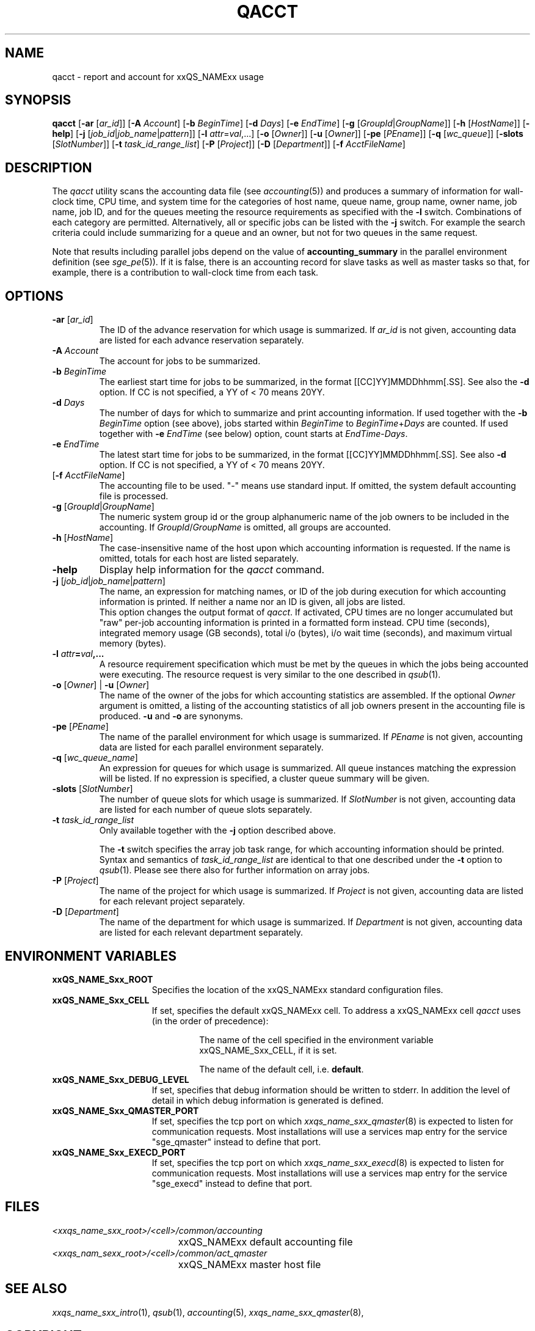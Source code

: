 '\" t
.\"___INFO__MARK_BEGIN__
.\"
.\" Copyright: 2004 by Sun Microsystems, Inc.
.\"
.\"___INFO__MARK_END__
.\"
.\"
.\" Some handy macro definitions [from Tom Christensen's man(1) manual page].
.\"
.de SB		\" small and bold
.if !"\\$1"" \\s-2\\fB\&\\$1\\s0\\fR\\$2 \\$3 \\$4 \\$5
..
.\" "
.de T		\" switch to typewriter font
.ft CW		\" probably want CW if you don't have TA font
..
.\"
.de TY		\" put $1 in typewriter font
.if t .T
.if n ``\c
\\$1\c
.if t .ft P
.if n \&''\c
\\$2
..
.\"
.de M		\" man page reference
\\fI\\$1\\fR\\|(\\$2)\\$3
..
.TH QACCT 1 "2011-05-20" "xxRELxx" "xxQS_NAMExx User Commands"
.SH NAME
qacct \- report and account for xxQS_NAMExx usage
.SH SYNOPSIS
.B qacct
.RB [ \-ar
.RI [ ar_id ]]
.RB [ \-A
.IR Account ]
.RB [ \-b
.IR BeginTime ]
.RB [ \-d
.IR Days ]
.RB [ \-e
.IR EndTime ]
.RB [ \-g
.RI [ GroupId | GroupName ]]
.RB [ \-h
.RI [ HostName ]]
.RB [ \-help ]
.RB [ \-j
.RI [ job_id | job_name | pattern ]]
.RB [ \-l
.IR attr = val ,...]
.RB [ \-o
.RI [ Owner ]]
.RB [ \-u
.RI [ Owner ]]
.RB [ \-pe
.RI [ PEname ]]
.RB [ \-q
.RI [ wc_queue ]]
.RB [ \-slots
.RI [ SlotNumber ]]
.RB [ \-t
.IR task_id_range_list ]
.RB [ \-P
.RI [ Project ]]
.RB [ \-D
.RI [ Department ]]
.RB [ \-f
.IR AcctFileName ]
.\"
.\"
.SH DESCRIPTION
The
.I qacct
utility scans the accounting data file (see
.M accounting 5 )
and produces a summary
of information for wall-clock time, CPU time, and system time
for the categories of host name, queue name, group name,
owner name, job name, job ID, and for the queues meeting the resource
requirements as specified with the \fB\-l\fP switch.
Combinations of each category are permitted. Alternatively, all
or specific jobs can be listed with the \fB\-j\fP switch.
For example the
search criteria could include summarizing for a queue and an
owner, but not for two queues in the same request.
.PP
Note that results including parallel jobs depend on the value of
.B accounting_summary
in the parallel environment definition (see
.M sge_pe 5 ).
If it is false, there is an accounting record for slave tasks as well
as master tasks so that, for example, there is a contribution to
wall-clock time from each task.
.\"
.\"
.SH OPTIONS
.IP "\fB\-ar\fP [\fIar_id\fP]"
The ID of the advance reservation for which usage is summarized.
If \fIar_id\fP is not given, accounting data are
listed for each advance reservation separately.
.\"
.IP "\fB\-A\fB \fIAccount\fP"
The account for jobs to be summarized. 
.\"
.IP "\fB\-b\fP \fIBeginTime\fP"
The earliest start time for jobs to be summarized, in the format
[[CC]YY]MMDDhhmm[.SS]. See also the \fB\-d\fP option. If CC is not
specified, a YY of < 70 means 20YY.
.\"
.IP "\fB\-d\fP \fIDays\fP"
The number of days for which to summarize and print accounting information. If
used together with the \fB\-b \fIBeginTime\fR option (see above), jobs
started within \fIBeginTime\fP to \fIBeginTime\fP+\fIDays\fP are
counted. If used together with \fB\-e\fP \fIEndTime\fP (see below)
option, count starts at \fIEndTime\fP\-\fIDays\fP.
.\"
.IP "\fB\-e\fP \fIEndTime\fP"
The latest start time for jobs to be summarized, in the format
[[CC]YY]MMDDhhmm[.SS]. See also \fB\-d\fP option. If CC is not
specified, a YY of < 70 means 20YY.
.\"
.IP "[\fB\-f\fP \fIAcctFileName\fP]"
The accounting file to be used.  "\-" means use standard input.
If omitted, the system
default accounting file is processed.
.\"
.IP "\fB\-g\fP [\fIGroupId\fP|\fIGroupName\fP]"
The numeric system group id or the group alphanumeric name of the
job owners to be included
in the accounting. If \fIGroupId\fP/\fIGroupName\fP is omitted, all
groups are accounted.
.\"
.IP "\fB\-h\fP [\fIHostName\fP]"
The case-insensitive name of the host upon which accounting
information is requested. If the name is omitted, totals for each host are
listed separately.
.\"
.IP "\fB\-help\fP"
Display help information for the
.I qacct
command.
.\"
.IP "\fB\-j\fP [\fIjob_id\fP|\fIjob_name\fP|\fIpattern\fP]"
The name, an expression for matching names, or ID of the job during execution 
for which accounting information is printed. If neither a name nor an ID 
is given, all jobs are listed.
.br
This option changes the output format of
\fIqacct\fP. If activated, CPU times are no longer accumulated but
"raw" per-job accounting information is printed in a formatted form
instead.  CPU time (seconds), integrated memory usage (GB seconds),
total i/o (bytes), i/o wait time (seconds), and maximum virtual memory
(bytes).
.\"
.IP "\fB\-l \fIattr\fP=\fIval\fP,..."
A resource requirement specification which must be met by the queues
in which the jobs being accounted were executing. The resource request 
is very similar to the one described in
.M qsub 1 .
.\"
.IP "\fB\-o\fP [\fIOwner\fP] | \fB\-u\fP [\fIOwner\fP]"
The name of the owner of the jobs for which accounting statistics
are assembled. If the optional \fIOwner\fP argument is omitted,
a listing of the accounting statistics of all job owners
present in the accounting file is produced.
.B \-u
and
.B \-o
are synonyms.
.\"
.IP "\fB\-pe\fP [\fIPEname\fP]"
The name of the parallel environment for which usage is summarized.
If \fIPEname\fP is not given, accounting data are
listed for each parallel environment separately.
.\"
.IP "\fB\-q\fP [\fIwc_queue_name\fP]"
An expression for queues for which usage is summarized. All
queue instances matching the expression will be listed. If
no expression is specified, a cluster queue summary will be 
given.
.\"
.IP "\fB\-slots\fP [\fISlotNumber\fP]"
The number of queue slots for which usage is summarized.
If \fISlotNumber\fP is not given, accounting data are
listed for each number of queue slots separately.
.\"
.IP "\fB\-t \fItask_id_range_list\fP"
Only available together with the \fB\-j\fP option described above.
.sp 1
The \fB\-t\fP switch specifies the array job task range, for which
accounting information should be printed. Syntax and semantics of
\fItask_id_range_list\fP are identical to that one described under the
\fB\-t\fP option to
.M qsub 1 .
Please see there also for further information on array jobs.
.\"
.IP "\fB\-P\fP [\fIProject\fP]"
The name of the project for which usage is summarized.
If \fIProject\fP is not given, accounting data are
listed for each relevant project separately.
.\"
.IP "\fB\-D\fP [\fIDepartment\fP]"
The name of the department for which usage is summarized.
If \fIDepartment\fP is not given, accounting data are
listed for each relevant department separately.
.\"
.\"
.SH "ENVIRONMENT VARIABLES"
.\" 
.IP "\fBxxQS_NAME_Sxx_ROOT\fP" 1.5i
Specifies the location of the xxQS_NAMExx standard configuration
files.
.\"
.IP "\fBxxQS_NAME_Sxx_CELL\fP" 1.5i
If set, specifies the default xxQS_NAMExx cell. To address a xxQS_NAMExx
cell
.I qacct
uses (in the order of precedence):
.sp 1
.RS
.RS
The name of the cell specified in the environment 
variable xxQS_NAME_Sxx_CELL, if it is set.
.sp 1
The name of the default cell, i.e. \fBdefault\fP.
.sp 1
.RE
.RE
.\"
.IP "\fBxxQS_NAME_Sxx_DEBUG_LEVEL\fP" 1.5i
If set, specifies that debug information
should be written to stderr. In addition the level of
detail in which debug information is generated is defined.
.\"
.IP "\fBxxQS_NAME_Sxx_QMASTER_PORT\fP" 1.5i
If set, specifies the tcp port on which
.M xxqs_name_sxx_qmaster 8
is expected to listen for communication requests.
Most installations will use a services map entry for the
service "sge_qmaster" instead to define that port.
.\"
.IP "\fBxxQS_NAME_Sxx_EXECD_PORT\fP" 1.5i
If set, specifies the tcp port on which
.M xxqs_name_sxx_execd 8
is expected to listen for communication requests.
Most installations will use a services map entry for the
service "sge_execd" instead to define that port.
.\"
.\" Fixme: add SGE_QACCT_DEBUG
.\"
.SH FILES
.nf
.ta \w'<xxqs_name_sxx_root>/     'u
\fI<xxqs_name_sxx_root>/<cell>/common/accounting\fP
	xxQS_NAMExx default accounting file
\fI<xxqs_nam_sexx_root>/<cell>/common/act_qmaster\fP
	xxQS_NAMExx master host file
.fi
.\"
.\"
.SH "SEE ALSO"
.M xxqs_name_sxx_intro 1 ,
.M qsub 1 ,
.M accounting 5 ,
.M xxqs_name_sxx_qmaster 8 ,
.\"
.\"
.SH "COPYRIGHT"
See
.M xxqs_name_sxx_intro 1
for a full statement of rights and permissions.

